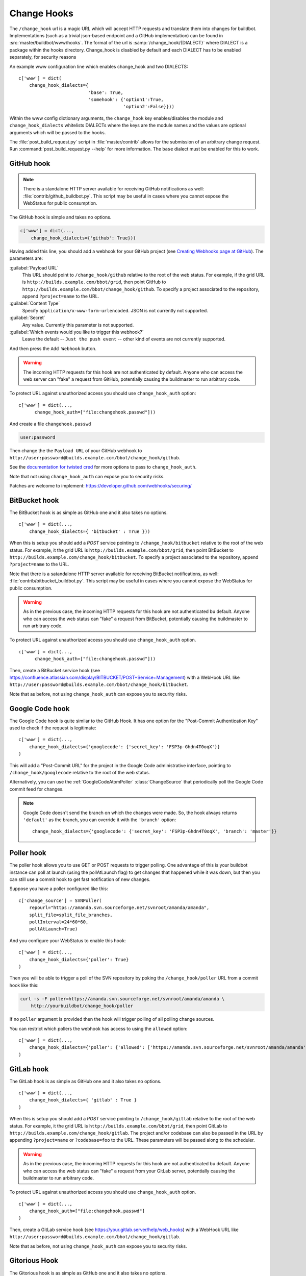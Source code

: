 
.. _Change-Hooks:

Change Hooks
~~~~~~~~~~~~

The ``/change_hook`` url is a magic URL which will accept HTTP requests and translate them into changes for buildbot.
Implementations (such as a trivial json-based endpoint and a GitHub implementation) can be found in :src:`master/buildbot/www/hooks`.
The format of the url is :samp:`/change_hook/{DIALECT}` where DIALECT is a package within the hooks directory.
Change_hook is disabled by default and each DIALECT has to be enabled separately, for security reasons

An example www configuration line which enables change_hook and two DIALECTS::

    c['www'] = dict(
        change_hook_dialects={
                              'base': True,
                              'somehook': {'option1':True,
                                           'option2':False}}))

Within the www config dictionary arguments, the ``change_hook`` key enables/disables the module and ``change_hook_dialects`` whitelists DIALECTs where the keys are the module names and the values are optional arguments which will be passed to the hooks.

The :file:`post_build_request.py` script in :file:`master/contrib` allows for the submission of an arbitrary change request.
Run :command:`post_build_request.py --help` for more information.
The ``base`` dialect must be enabled for this to work.

GitHub hook
+++++++++++

.. note::

   There is a standalone HTTP server available for receiving GitHub notifications as well: :file:`contrib/github_buildbot.py`.
   This script may be useful in cases where you cannot expose the WebStatus for public consumption.

The GitHub hook is simple and takes no options.

.. code-block:: python

    c['www'] = dict(...,
        change_hook_dialects={'github': True}))

Having added this line, you should add a webhook for your GitHub project (see `Creating Webhooks page at GitHub <https://developer.github.com/webhooks/creating/>`_).
The parameters are:

:guilabel:`Payload URL`
    This URL should point to ``/change_hook/github`` relative to the root of the web status.
    For example, if the grid URL is ``http://builds.example.com/bbot/grid``, then point GitHub to ``http://builds.example.com/bbot/change_hook/github``.
    To specify a project associated to the repository, append ``?project=name`` to the URL.

:guilabel:`Content Type`
    Specify ``application/x-www-form-urlencoded``.  JSON is not currently not supported.

:guilabel:`Secret`
    Any value.  Currently this parameter is not supported.

:guilabel:`Which events would you like to trigger this webhook?`
    Leave the default -- ``Just the push event`` -- other kind of events are not currently supported.

And then press the ``Add Webhook`` button.

.. warning::

    The incoming HTTP requests for this hook are not authenticated by default.
    Anyone who can access the web server can "fake" a request from GitHub, potentially causing the buildmaster to run arbitrary code.

To protect URL against unauthorized access you should use ``change_hook_auth`` option::

    c['www'] = dict(...,
          change_hook_auth=["file:changehook.passwd"]))

And create a file ``changehook.passwd``

.. code-block:: none

    user:password

Then change the the ``Payload URL`` of your GitHub webhook to ``http://user:password@builds.example.com/bbot/change_hook/github``.

See the `documentation for twisted cred <https://twistedmatrix.com/documents/current/core/howto/cred.html>`_ for more options to pass to ``change_hook_auth``.

Note that not using ``change_hook_auth`` can expose you to security risks.

Patches are welcome to implement: https://developer.github.com/webhooks/securing/

BitBucket hook
++++++++++++++

The BitBucket hook is as simple as GitHub one and it also takes no options.

::

    c['www'] = dict(...,
        change_hook_dialects={ 'bitbucket' : True }))

When this is setup you should add a `POST` service pointing to ``/change_hook/bitbucket`` relative to the root of the web status.
For example, it the grid URL is ``http://builds.example.com/bbot/grid``, then point BitBucket to ``http://builds.example.com/change_hook/bitbucket``.
To specify a project associated to the repository, append ``?project=name`` to the URL.

Note that there is a satandalone HTTP server available for receiving BitBucket notifications, as well: :file:`contrib/bitbucket_buildbot.py`.
This script may be useful in cases where you cannot expose the WebStatus for public consumption.

.. warning::

    As in the previous case, the incoming HTTP requests for this hook are not authenticated bu default.
    Anyone who can access the web status can "fake" a request from BitBucket, potentially causing the buildmaster to run arbitrary code.

To protect URL against unauthorized access you should use ``change_hook_auth`` option.

::

  c['www'] = dict(...,
        change_hook_auth=["file:changehook.passwd"]))

Then, create a BitBucket service hook (see https://confluence.atlassian.com/display/BITBUCKET/POST+Service+Management) with a WebHook URL like ``http://user:password@builds.example.com/bbot/change_hook/bitbucket``.

Note that as before, not using ``change_hook_auth`` can expose you to security risks.

Google Code hook
++++++++++++++++

The Google Code hook is quite similar to the GitHub Hook.
It has one option for the "Post-Commit Authentication Key" used to check if the request is legitimate::

    c['www'] = dict(...,
        change_hook_dialects={'googlecode': {'secret_key': 'FSP3p-Ghdn4T0oqX'}}
    )

This will add a "Post-Commit URL" for the project in the Google Code administrative interface, pointing to ``/change_hook/googlecode`` relative to the root of the web status.

Alternatively, you can use the :ref:`GoogleCodeAtomPoller` :class:`ChangeSource` that periodically poll the Google Code commit feed for changes.

.. note::

   Google Code doesn't send the branch on which the changes were made.
   So, the hook always returns ``'default'`` as the branch, you can override it with the ``'branch'`` option::

      change_hook_dialects={'googlecode': {'secret_key': 'FSP3p-Ghdn4T0oqX', 'branch': 'master'}}

Poller hook
+++++++++++

The poller hook allows you to use GET or POST requests to trigger polling.
One advantage of this is your buildbot instance can poll at launch (using the pollAtLaunch flag) to get changes that happened while it was down, but then you can still use a commit hook to get fast notification of new changes.

Suppose you have a poller configured like this::

    c['change_source'] = SVNPoller(
        repourl="https://amanda.svn.sourceforge.net/svnroot/amanda/amanda",
        split_file=split_file_branches,
        pollInterval=24*60*60,
        pollAtLaunch=True)

And you configure your WebStatus to enable this hook::

    c['www'] = dict(...,
        change_hook_dialects={'poller': True}
    )

Then you will be able to trigger a poll of the SVN repository by poking the ``/change_hook/poller`` URL from a commit hook like this:

.. code-block:: bash

    curl -s -F poller=https://amanda.svn.sourceforge.net/svnroot/amanda/amanda \
        http://yourbuildbot/change_hook/poller

If no ``poller`` argument is provided then the hook will trigger polling of all polling change sources.

You can restrict which pollers the webhook has access to using the ``allowed`` option::

    c['www'] = dict(...,
        change_hook_dialects={'poller': {'allowed': ['https://amanda.svn.sourceforge.net/svnroot/amanda/amanda']}}
    )

GitLab hook
+++++++++++

The GitLab hook is as simple as GitHub one and it also takes no options.

::

    c['www'] = dict(...,
        change_hook_dialects={ 'gitlab' : True }
    )

When this is setup you should add a `POST` service pointing to ``/change_hook/gitlab`` relative to the root of the web status.
For example, it the grid URL is ``http://builds.example.com/bbot/grid``, then point GitLab to ``http://builds.example.com/change_hook/gitlab``.
The project and/or codebase can also be passed in the URL by appending ``?project=name`` or ``?codebase=foo`` to the URL.
These parameters will be passed along to the scheduler.

.. warning::

    As in the previous case, the incoming HTTP requests for this hook are not authenticated bu default.
    Anyone who can access the web status can "fake" a request from your GitLab server, potentially causing the buildmaster to run arbitrary code.

To protect URL against unauthorized access you should use ``change_hook_auth`` option.

::

    c['www'] = dict(...,
        change_hook_auth=["file:changehook.passwd"]
    )

Then, create a GitLab service hook (see https://your.gitlab.server/help/web_hooks) with a WebHook URL like ``http://user:password@builds.example.com/bbot/change_hook/gitlab``.

Note that as before, not using ``change_hook_auth`` can expose you to security risks.

Gitorious Hook
++++++++++++++

The Gitorious hook is as simple as GitHub one and it also takes no options.

::

    c['www'] = dict(...,
        change_hook_dialects={'gitorious': True}
    )

When this is setup you should add a `POST` service pointing to ``/change_hook/gitorious`` relative to the root of the web status.
For example, it the grid URL is ``http://builds.example.com/bbot/grid``, then point Gitorious to ``http://builds.example.com/change_hook/gitorious``.

.. warning::

    As in the previous case, the incoming HTTP requests for this hook are not authenticated by default.
    Anyone who can access the web status can "fake" a request from your Gitorious server, potentially causing the buildmaster to run arbitrary code.

To protect URL against unauthorized access you should use ``change_hook_auth`` option.

::

    c['www'] = dict(...,
        change_hook_auth=["file:changehook.passwd"]
    )

Then, create a Gitorious web hook (see http://gitorious.org/gitorious/pages/WebHooks) with a WebHook URL like ``http://user:password@builds.example.com/bbot/change_hook/gitorious``.

Note that as before, not using ``change_hook_auth`` can expose you to security risks.

.. note::

    Web hooks are only available for local Gitorious installations, since this feature is not offered as part of Gitorious.org yet.
